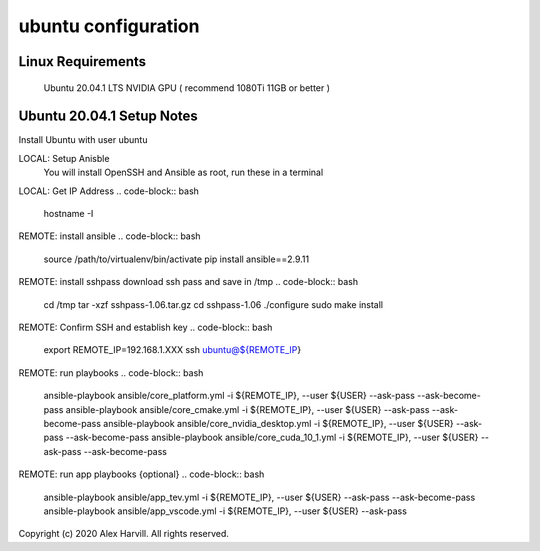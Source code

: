 ====================
ubuntu configuration
====================

Linux Requirements
==================
    Ubuntu 20.04.1 LTS
    NVIDIA GPU ( recommend 1080Ti 11GB or better )

Ubuntu 20.04.1 Setup Notes
==========================
Install Ubuntu with user ubuntu

LOCAL: Setup Anisble
    You will install OpenSSH and Ansible as root, run these in a terminal
.. code-block:: bash
   sudo apt-get upgrade
   sudo apt-get update && apt-get install -y python3-pip python3-dev openssh-server
   sudo pip3 install --upgrade pip
   sudo pip3 install ansible==2.9.11


LOCAL: Get IP Address
.. code-block:: bash
   hostname -I


REMOTE: install ansible
.. code-block:: bash
   source /path/to/virtualenv/bin/activate
   pip install ansible==2.9.11


REMOTE: install sshpass
download ssh pass and save in /tmp
.. code-block:: bash
   cd /tmp
   tar -xzf sshpass-1.06.tar.gz
   cd sshpass-1.06
   ./configure
   sudo make install


REMOTE: Confirm SSH and establish key
.. code-block:: bash
   export REMOTE_IP=192.168.1.XXX
   ssh ubuntu@${REMOTE_IP}


REMOTE: run playbooks
.. code-block:: bash
   ansible-playbook ansible/core_platform.yml -i ${REMOTE_IP}, --user ${USER} --ask-pass --ask-become-pass
   ansible-playbook ansible/core_cmake.yml -i ${REMOTE_IP}, --user ${USER} --ask-pass --ask-become-pass
   ansible-playbook ansible/core_nvidia_desktop.yml -i ${REMOTE_IP}, --user ${USER} --ask-pass --ask-become-pass
   ansible-playbook ansible/core_cuda_10_1.yml -i ${REMOTE_IP}, --user ${USER} --ask-pass --ask-become-pass


REMOTE: run app playbooks {optional}
.. code-block:: bash
   ansible-playbook ansible/app_tev.yml -i ${REMOTE_IP}, --user ${USER} --ask-pass --ask-become-pass
   ansible-playbook ansible/app_vscode.yml -i ${REMOTE_IP}, --user ${USER} --ask-pass


Copyright (c) 2020 Alex Harvill.  All rights reserved.
